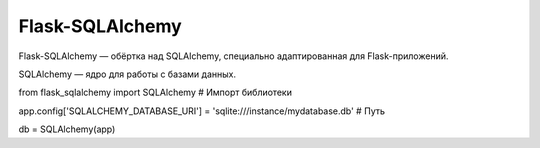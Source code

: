 ****************
Flask-SQLAlchemy
****************

Flask-SQLAlchemy — обёртка над SQLAlchemy, специально адаптированная для Flask-приложений.

SQLAlchemy — ядро для работы с базами данных.

from flask_sqlalchemy import SQLAlchemy # Импорт библиотеки

app.config['SQLALCHEMY_DATABASE_URI'] = 'sqlite:///instance/mydatabase.db' # Путь

db = SQLAlchemy(app) 